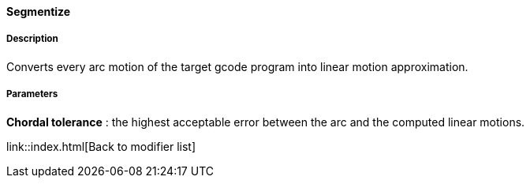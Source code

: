 ==== Segmentize

===== Description

Converts every arc motion of the target gcode program into linear motion approximation.

===== Parameters

*Chordal tolerance* : the highest acceptable error between the arc and the computed linear motions.

link::index.html[Back to modifier list]
